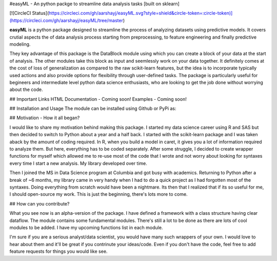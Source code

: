 #easyML - An python packge to streamline data analysis tasks [built on sklearn]

[![CircleCI Status](https://circleci.com/gh/aarshayj/easyML.svg?style=shield&circle-token=:circle-token)](https://circleci.com/gh/aarshayj/easyML/tree/master)

**easyML** is a python package designed to streamline the process of analyzing datasets using predictive models. It covers crutial aspects the of data analysis process starting from preprocessing, to feature engineering and finally predictive modeling.

They key advantage of this package is the DataBlock module using which you can create a block of your data at the start of analysis. The other modules take this block as input and seemlessly work on your data together. It definitely comes at the cost of loss of generalization as compared to the raw scikit-learn features, but the idea is to incorporate typically used actions and also provide options for flexibility through user-defined tasks. The package is particularly useful for begineers and intermediate level python data science enthusiasts, who are looking to get the job done without worrying about the code.

## Important Links
HTML Documentation - Coming soon!
Examples - Coming soon!

## Installation and Usage
The module can be installed using Github or PyPi as:

## Motivation - How it all began?

I would like to share my motivation behind making this package. I started my data science career using R and SAS but then decided to switch to Python about a year and a half back. I started with the scikit-learn package and I was taken aback by the amount of coding required. In R, when you build a model in caret, it gives you a lot of information required to analyze them. But here, everything has to be coded separately. After some struggle, I decided to create wrapper functions for myself which allowed me to re-use most of the code that I wrote and not worry about looking for syntaxes every time I start a new analysis. My library developed over time.

Then I joined the MS in Data Science program at Columbia and got busy with academics. Returning to Python after a break of ~6 months, my library came in very handy when I had to do a quick project as I had forgotten most of the syntaxes. Doing everything from scratch would have been a nightmare. Its then that I realized that if its so useful for me, I should open-source my work. This is just the beginning, there's lots more to come. 

## How can you contribute?

What you see now is an alpha-version of the package. I have defined a framework with a class structure having clear dataflow. The module contains some fundamental modules. There's still a lot to be done as there are lots of cool modules to be added. I have my upcoming functions list in each module.

I'm sure if you are a serious analyst/data scientist, you would have many such wrappers of your own. I would love to hear about them and it'll be great if you contrinute your ideas/code. Even if you don't have the code, feel free to add feature requests for things you would like see.


